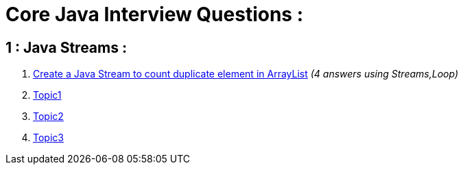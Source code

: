 = Core Java Interview Questions :

== 1 : Java Streams :

. link:core-java/java-stream-interview-question.adoc#Q1[Create a Java Stream to count duplicate element in ArrayList] _(4 answers using Streams,Loop)_
. link:core-java/java-stream-interview-question.adoc#Q2[Topic1]
. link:core-java/java-stream-interview-question.adoc#Q3[Topic2]
. link:core-java/java-stream-interview-question.adoc#Q4[Topic3]

